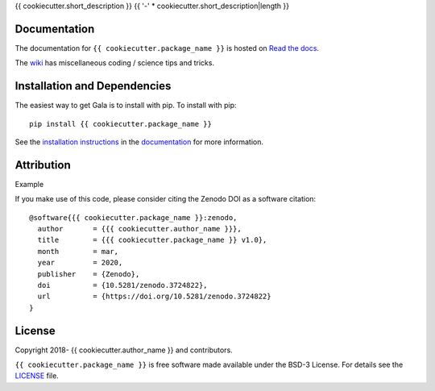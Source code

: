 {{ cookiecutter.short_description }}
{{ '-' * cookiecutter.short_description|length }}

.. container::

   |astropy| |Build Status| |License| |Code style: black|

Documentation
-------------

|Documentation Status| 

The documentation for ``{{ cookiecutter.package_name }}`` is hosted on `Read the docs <https://readthedocs.org/projects/{{ cookiecutter.package_name }}/badge/?version=latest>`_.

The `wiki <https://github.com/{{ cookiecutter.author_name }}/{{ cookiecutter.package_name }}/wiki>`_ has miscellaneous coding / science tips and tricks.


Installation and Dependencies
-----------------------------

|PyPI|


The easiest way to get Gala is to install with pip. To install with pip::

    pip install {{ cookiecutter.package_name }}

See the `installation instructions <https://readthedocs.org/projects/{{ cookiecutter.package_name }}/>`_ in the `documentation <https://readthedocs.org/projects/{{ cookiecutter.package_name }}/>`_ for more information.


Attribution
-----------

Example |DOI|

If you make use of this code, please consider citing the Zenodo DOI |DOI| as a software citation::

   @software{{{ cookiecutter.package_name }}:zenodo,
     author       = {{{ cookiecutter.author_name }}},
     title        = {{{ cookiecutter.package_name }} v1.0},
     month        = mar,
     year         = 2020,
     publisher    = {Zenodo},
     doi          = {10.5281/zenodo.3724822},
     url          = {https://doi.org/10.5281/zenodo.3724822}
   }

License
-------

|License|

Copyright 2018- {{ cookiecutter.author_name }} and contributors.

``{{ cookiecutter.package_name }}`` is free software made available under the BSD-3 License. For details see the `LICENSE <https://github.com/{{ cookiecutter.author_name }}/{{ cookiecutter.package_name }}/blob/master/LICENSE>`_ file.



.. |astropy| image:: http://img.shields.io/badge/powered%20by-AstroPy-orange.svg?style=flat
   :target: http://www.astropy.org/
.. |Build Status| image:: https://travis-ci.org/{{ cookiecutter.author_name }}/{{ cookiecutter.package_name }}.svg?branch=master
   :target: https://travis-ci.org/{{ cookiecutter.author_name }}/{{ cookiecutter.package_name }}
.. |Code style: black| image:: https://img.shields.io/badge/code%20style-black-000000.svg
   :target: https://github.com/psf/black
.. |Documentation Status| image:: https://readthedocs.org/projects/{{ cookiecutter.package_name }}/badge/?version=latest
   :target: https://{{ cookiecutter.package_name }}.readthedocs.io/en/latest/?badge=latest
.. |DOI| image:: https://zenodo.org/badge/DOI/10.5281/zenodo.3545178.svg
   :target: https://doi.org/10.5281/zenodo.3545178
.. |License| image:: https://img.shields.io/badge/License-BSD%203--Clause-blue.svg
   :target: https://opensource.org/licenses/BSD-3-Clause
.. |PyPI| image:: https://badge.fury.io/py/{{ cookiecutter.package_name }}.svg
   :target: https://badge.fury.io/py/{{ cookiecutter.package_name }}